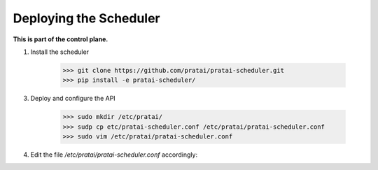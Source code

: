 Deploying the Scheduler
=======================

**This is part of the control plane.**

1. Install the scheduler

    >>> git clone https://github.com/pratai/pratai-scheduler.git
    >>> pip install -e pratai-scheduler/

3. Deploy and configure the API

    >>> sudo mkdir /etc/pratai/
    >>> sudp cp etc/pratai-scheduler.conf /etc/pratai/pratai-scheduler.conf
    >>> sudo vim /etc/pratai/pratai-scheduler.conf

4. Edit the file `/etc/pratai/pratai-scheduler.conf` accordingly:
